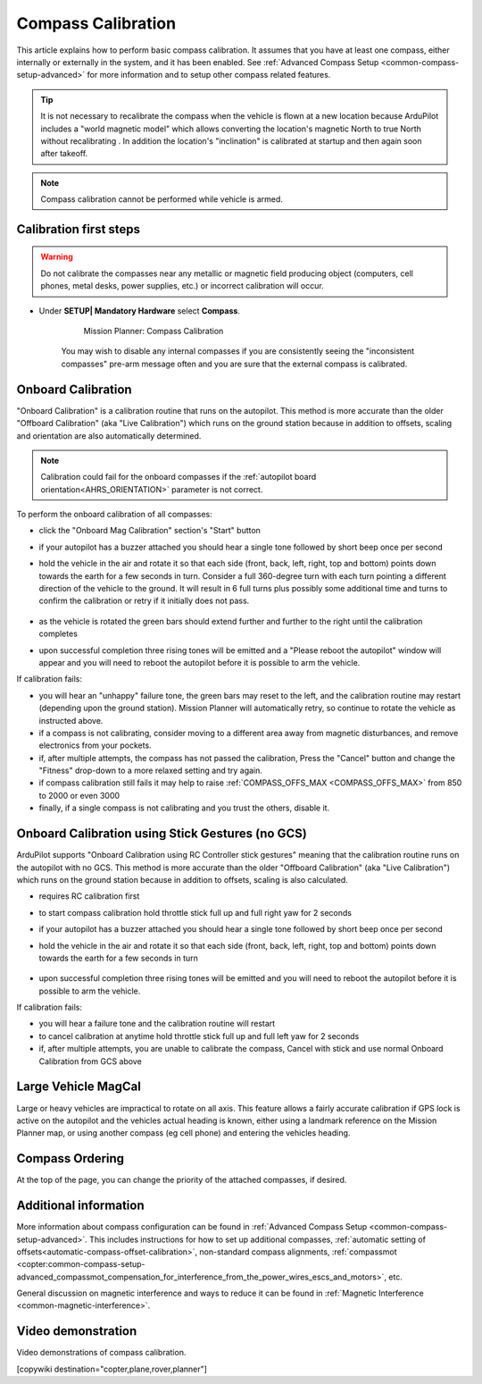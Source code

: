 .. _common-compass-calibration-in-mission-planner:

===================
Compass Calibration
===================

This article explains how to perform basic compass calibration. It assumes that you have at least one compass, either internally or externally in the system, and it has been enabled. See :ref:`Advanced Compass Setup <common-compass-setup-advanced>` for more information and to setup other compass related features.

.. tip::

   It is not necessary to recalibrate the compass when the vehicle is flown at a new location because ArduPilot includes a "world magnetic model" which allows converting the location's magnetic North to true North without recalibrating .  In addition the location's "inclination" is calibrated at startup and then again soon after takeoff.
   
.. note::

   Compass calibration cannot be performed while vehicle is armed.


Calibration first steps
=======================


.. warning:: Do not calibrate the compasses near any metallic or magnetic field producing object (computers, cell phones, metal desks, power supplies, etc.) or incorrect calibration will occur.


- Under **SETUP\| Mandatory Hardware** select **Compass**.

   .. figure:: ../../../images/CompassCalibration_Onboard.png
      :target: ../_images/CompassCalibration_Onboard.png

      Mission Planner: Compass Calibration

   You may wish to disable any internal compasses if you are consistently seeing the "inconsistent compasses" pre-arm message often and you are sure that the external compass is calibrated. 

.. _onboard_calibration:

Onboard Calibration
===================

"Onboard Calibration" is a calibration routine that runs on the autopilot.  This method is more accurate than the older "Offboard Calibration" (aka "Live Calibration") which runs on the ground station because in addition to offsets, scaling and orientation are also automatically determined.

.. note:: Calibration could fail for the onboard compasses if the :ref:`autopilot board orientation<AHRS_ORIENTATION>` parameter is not correct.

To perform the onboard calibration of all compasses:

- click the "Onboard Mag Calibration" section's "Start" button
- if your autopilot has a buzzer attached you should hear a single tone followed by short beep once per second
- hold the vehicle in the air and rotate it so that each side (front, back, left, right, top and bottom) points down towards the earth for a few seconds in turn. Consider a full 360-degree turn with each turn pointing a different direction of the vehicle to the ground. It will result in 6 full turns plus possibly some additional time and turns to confirm the calibration or retry if it initially does not pass.

   .. figure:: ../../../images/accel-calib-positions-e1376083327116.jpg
      :target: ../_images/accel-calib-positions-e1376083327116.jpg

- as the vehicle is rotated the green bars should extend further and further to the right until the calibration completes
- upon successful completion three rising tones will be emitted and a "Please reboot the autopilot" window will appear and you will need to reboot the autopilot before it is possible to arm the vehicle.


If calibration fails:

- you will hear an "unhappy" failure tone, the green bars may reset to the left, and the calibration routine may restart (depending upon the ground station). Mission Planner will automatically retry, so continue to rotate the vehicle as instructed above.
- if a compass is not calibrating, consider moving to a different area away from magnetic disturbances, and remove electronics from your pockets.
- if, after multiple attempts, the compass has not passed the calibration, Press the "Cancel" button and change the "Fitness" drop-down to a more relaxed setting and try again.
- if compass calibration still fails it may help to raise :ref:`COMPASS_OFFS_MAX <COMPASS_OFFS_MAX>` from 850 to 2000 or even 3000
- finally, if a single compass is not calibrating and you trust the others, disable it.

Onboard Calibration using Stick Gestures (no GCS)
=================================================
ArduPilot supports "Onboard Calibration using RC Controller stick gestures" meaning that the calibration routine runs on the autopilot with no GCS.  This method is more accurate than the older "Offboard Calibration" (aka "Live Calibration") which runs on the ground station because in addition to offsets, scaling is also calculated.

- requires RC calibration first
- to start compass calibration hold throttle stick full up and full right yaw for 2 seconds
- if your autopilot has a buzzer attached you should hear a single tone followed by short beep once per second
- hold the vehicle in the air and rotate it so that each side (front, back, left, right, top and bottom) points down towards the earth for a few seconds in turn

   .. figure:: ../../../images/accel-calib-positions-e1376083327116.jpg
      :target: ../_images/accel-calib-positions-e1376083327116.jpg

- upon successful completion three rising tones will be emitted and you will need to reboot the autopilot before it is possible to arm the vehicle.

If calibration fails:

- you will hear a failure tone and the calibration routine will restart
- to cancel calibration at anytime hold throttle stick full up and full left yaw for 2 seconds
- if, after multiple attempts, you are unable to calibrate the compass, Cancel with stick and use normal Onboard Calibration from GCS above

Large Vehicle MagCal
====================

Large or heavy vehicles are impractical to rotate on all axis. This feature allows a fairly accurate calibration if GPS lock is active on the autopilot and the vehicles actual heading is known, either using a landmark reference on the Mission Planner map, or using another compass (eg cell phone) and entering the vehicles heading.

Compass Ordering
================

At the top of the page, you can change the priority of the attached compasses, if desired.

Additional information
======================

More information about compass configuration can be found in :ref:`Advanced Compass Setup <common-compass-setup-advanced>`. This includes instructions for how to set up additional compasses, :ref:`automatic setting of offsets<automatic-compass-offset-calibration>`, non-standard compass alignments, :ref:`compassmot <copter:common-compass-setup-advanced_compassmot_compensation_for_interference_from_the_power_wires_escs_and_motors>`, etc.

General discussion on magnetic interference and ways to reduce it can be
found in :ref:`Magnetic Interference <common-magnetic-interference>`.

Video demonstration
===================

Video demonstrations of compass calibration.

..  youtube:: CD8EhVDfgnI
    :width: 100%

..  youtube:: DmsueBS0J3E
    :width: 100%

[copywiki destination="copter,plane,rover,planner"]
